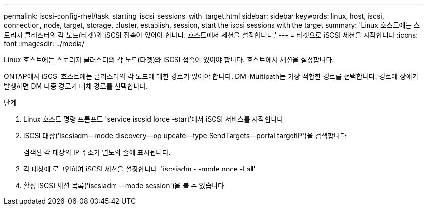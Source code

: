 ---
permalink: iscsi-config-rhel/task_starting_iscsi_sessions_with_target.html 
sidebar: sidebar 
keywords: linux, host, iscsi, connection, node, target, storage, cluster, establish, session, start the iscsi sessions with the target 
summary: 'Linux 호스트에는 스토리지 클러스터의 각 노드(타겟)와 iSCSI 접속이 있어야 합니다. 호스트에서 세션을 설정합니다.' 
---
= 타겟으로 iSCSI 세션을 시작합니다
:icons: font
:imagesdir: ../media/


[role="lead"]
Linux 호스트에는 스토리지 클러스터의 각 노드(타겟)와 iSCSI 접속이 있어야 합니다. 호스트에서 세션을 설정합니다.

ONTAP에서 iSCSI 호스트에는 클러스터의 각 노드에 대한 경로가 있어야 합니다. DM-Multipath는 가장 적합한 경로를 선택합니다. 경로에 장애가 발생하면 DM 다중 경로가 대체 경로를 선택합니다.

.단계
. Linux 호스트 명령 프롬프트 'service iscsid force -start'에서 iSCSI 서비스를 시작합니다
. iSCSI 대상('iscsiadm--mode discovery--op update--type SendTargets--portal targetIP')을 검색합니다
+
검색된 각 대상의 IP 주소가 별도의 줄에 표시됩니다.

. 각 대상에 로그인하여 iSCSI 세션을 설정합니다. 'iscsiadm - -mode node -l all'
. 활성 iSCSI 세션 목록('iscsiadm --mode session')을 볼 수 있습니다

